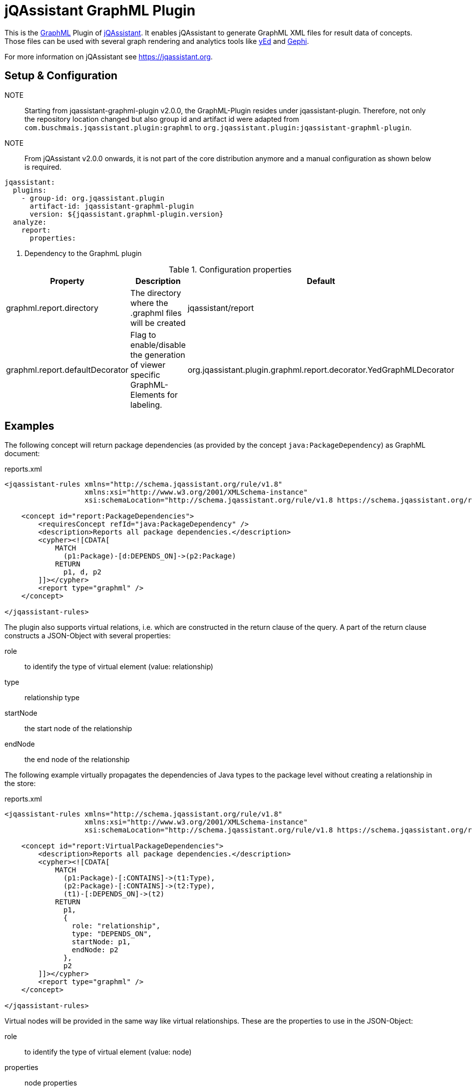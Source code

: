 = jQAssistant GraphML Plugin

This is the http://graphml.graphdrawing.org/[GraphML^] Plugin of https://jqassistant.org[jQAssistant^].
It enables jQAssistant to generate GraphML XML files for result data of concepts.
Those files can be used with several graph rendering
and analytics tools like http://www.yworks.com/en/products/yfiles/yed/[yEd^] and http://gephi.org[Gephi^].

For more information on jQAssistant see https://jqassistant.org[^].

== Setup & Configuration

NOTE:: Starting from jqassistant-graphml-plugin v2.0.0, the GraphML-Plugin resides under jqassistant-plugin.
Therefore, not only the repository location changed but also group id and artifact id were adapted from `com.buschmais.jqassistant.plugin:graphml` to `org.jqassistant.plugin:jqassistant-graphml-plugin`.

NOTE:: From jQAssistant v2.0.0 onwards, it is not part of the core distribution anymore and a manual configuration as shown below is required.

[source, yaml]
----
jqassistant:
  plugins:
    - group-id: org.jqassistant.plugin
      artifact-id: jqassistant-graphml-plugin
      version: ${jqassistant.graphml-plugin.version}
  analyze:
    report:
      properties:

----
<1> Dependency to the GraphmL plugin

.Configuration properties
[options="header"]
|====
| Property     			          | Description														                        | Default
| graphml.report.directory        | The directory where the .graphml files will be created                                  | jqassistant/report
| graphml.report.defaultDecorator | Flag to enable/disable the generation of viewer specific GraphML-Elements for labeling. | org.jqassistant.plugin.graphml.report.decorator.YedGraphMLDecorator
|====

== Examples

The following concept will return package dependencies (as provided by the concept `java:PackageDependency`) as GraphML document:

[source,xml]
.reports.xml
----
<jqassistant-rules xmlns="http://schema.jqassistant.org/rule/v1.8"
                   xmlns:xsi="http://www.w3.org/2001/XMLSchema-instance"
                   xsi:schemaLocation="http://schema.jqassistant.org/rule/v1.8 https://schema.jqassistant.org/rule/jqassistant-rule-v1.8.xsd">

    <concept id="report:PackageDependencies">
        <requiresConcept refId="java:PackageDependency" />
        <description>Reports all package dependencies.</description>
        <cypher><![CDATA[
            MATCH
              (p1:Package)-[d:DEPENDS_ON]->(p2:Package)
            RETURN
              p1, d, p2
        ]]></cypher>
        <report type="graphml" />
    </concept>

</jqassistant-rules>
----

The plugin also supports virtual relations, i.e. which are constructed in the return clause of the query.
A part of the return clause constructs a JSON-Object with several properties:

role:: to identify the type of virtual element (value: relationship)
type:: relationship type
startNode:: the start node of the relationship
endNode:: the end node of the relationship

The following example virtually propagates the dependencies of Java types to the package level without creating a relationship in the
store:

[source,xml]
.reports.xml
----
<jqassistant-rules xmlns="http://schema.jqassistant.org/rule/v1.8"
                   xmlns:xsi="http://www.w3.org/2001/XMLSchema-instance"
                   xsi:schemaLocation="http://schema.jqassistant.org/rule/v1.8 https://schema.jqassistant.org/rule/jqassistant-rule-v1.8.xsd">

    <concept id="report:VirtualPackageDependencies">
        <description>Reports all package dependencies.</description>
        <cypher><![CDATA[
            MATCH
              (p1:Package)-[:CONTAINS]->(t1:Type),
              (p2:Package)-[:CONTAINS]->(t2:Type),
              (t1)-[:DEPENDS_ON]->(t2)
            RETURN
              p1,
              {
                role: "relationship",
                type: "DEPENDS_ON",
                startNode: p1,
                endNode: p2
              },
              p2
        ]]></cypher>
        <report type="graphml" />
    </concept>

</jqassistant-rules>
----

Virtual nodes will be provided in the same way like virtual relationships. These are the properties
to use in the JSON-Object:

role:: to identify the type of virtual element (value: node)
properties:: node properties
labels:: a list of labels for this node

The following example virtually aggregates some data without creating a node in the store:

[source,xml]
.reports.xml
----
<jqassistant-rules xmlns="http://schema.jqassistant.org/rule/v1.8"
                   xmlns:xsi="http://www.w3.org/2001/XMLSchema-instance"
                   xsi:schemaLocation="http://schema.jqassistant.org/rule/v1.8 https://schema.jqassistant.org/rule/jqassistant-rule-v1.8.xsd">

    <concept id="report:VirtualDataNode">
        <description>Aggregates data in a virtual node.</description>
        <cypher><![CDATA[
            MATCH
              (m:Method)
            RETURN
              {
                role: "node",
                properties: {totalCyclomaticComplexity : sum(m.cyclomaticComplexity)},
                labels: ["Metrics", "CyclomaticComplexity"]
              }
        ]]></cypher>
        <report type="graphml" />
    </concept>

</jqassistant-rules>
----

To get a better structured GraphML file nested graphs can be generated. With this pattern it is possible
to drill down in the graph. These are the properties to use in the JSON object:

role:: to identify the type of virtual element (value: graph)
parent:: nested graphs must be assigned to a parent node
nodes:: all nodes that will be included in the nested graph
relationships:: a list of relationships for the nodes. The relationships will be drawn if start- and end-node are part of the GraphML file.

The following example creates a virtual graph:

[source,xml]
.reports.xml
----
<jqassistant-rules xmlns="http://schema.jqassistant.org/rule/v1.8"
                   xmlns:xsi="http://www.w3.org/2001/XMLSchema-instance"
                   xsi:schemaLocation="http://schema.jqassistant.org/rule/v1.8 https://schema.jqassistant.org/rule/jqassistant-rule-v1.8.xsd">

    <concept id="report:Graph">
        <description>Creates a graph for a better overview.</description>
        <cypher><![CDATA[
            MATCH
              (t:Class)-[:DECLARES]->(m:Method)
            OPTIONAL MATCH
              (m)-[i:INVOKES]->(:Method)
            RETURN
              {
                role: "graph",
                parent: t,
                nodes: collect(m),
                relationships: collect(i)  //<1>
              } as subgraph
		]]></cypher>
        <report type="graphml" />
    </concept>

</jqassistant-rules>
----
<1> The relationships can be used overall subgraphs

Graphs may be nested within other graphs as well:

[source,xml]
.reports.xml
----
<jqassistant-rules xmlns="http://schema.jqassistant.org/rule/v1.8"
                   xmlns:xsi="http://www.w3.org/2001/XMLSchema-instance"
                   xsi:schemaLocation="http://schema.jqassistant.org/rule/v1.8 https://schema.jqassistant.org/rule/jqassistant-rule-v1.8.xsd">

    <concept id="report:NestedGraph">
        <description>Creates nested graphs.</description>
        <cypher><![CDATA[
			MATCH
			  (a:Artifact)-[:CONTAINS]->(t:Class)-[:DECLARES]->(m:Method)
			OPTIONAL MATCH
			  (m)-[i:INVOKES]->(:Method)
			WITH
			  a, t, collect(m) as methods, collect(i) as invocations
			WITH
			  a, collect({ role: "graph", parent: t, nodes: methods, relationships: invocations }) as typesPerArtifact
			RETURN
			  {role: "graph", parent: a, nodes: typesPerArtifact}
		]]></cypher>
        <report type="graphml" />
    </concept>

</jqassistant-rules>
----
